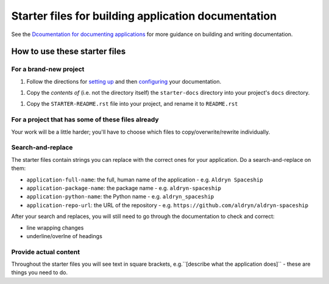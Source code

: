 ####################################################
Starter files for building application documentation
####################################################


See the `Dcoumentation for documenting applications
<http://application-documentation.readthedocs.org>`_ for more guidance on building and writing
documentation.


******************************
How to use these starter files
******************************

For a brand-new project
=======================

1. Follow the directions for `setting up <http://application-documentation.readthedocs.org>`_ and
   then `configuring <http://application-documentation.readthedocs.org>`_ your documentation.

1. Copy the *contents of* (i.e. not the directory itself) the ``starter-docs`` directory
   into your project's ``docs`` directory.

1. Copy the ``STARTER-README.rst`` file into your project, and rename it to ``README.rst``


For a project that has some of these files already
==================================================

Your work will be a little harder; you'll have to choose which files to copy/overwrite/rewrite
individually.


Search-and-replace
==================

The starter files contain strings you can replace with the correct ones for your application. Do a
search-and-replace on them:

* ``application-full-name``: the full, human name of the application - e.g. ``Aldryn Spaceship``
* ``application-package-name``: the package name - e.g. ``aldryn-spaceship``
* ``application-python-name``: the Python name - e.g. ``aldryn_spaceship``
* ``application-repo-url``: the URL of the repository - e.g.
  ``https://github.com/aldryn/aldryn-spaceship``

After your search and replaces, you will still need to go through the documentation to check and
correct:

* line wrapping changes
* underline/overlne of headings


Provide actual content
======================

Throughout the starter files you will see text in square brackets, e.g.``[describe what the
application does]`` - these are things you need to do.
